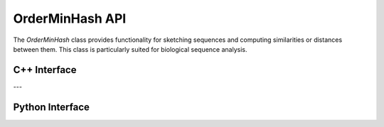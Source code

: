 OrderMinHash API
================

The `OrderMinHash` class provides functionality for sketching sequences and computing similarities or distances between them. This class is particularly suited for biological sequence analysis.

C++ Interface
-------------

.. cpp:function:: OrderMinHash()

   Constructs an `OrderMinHash` object with default parameters.

.. cpp:function:: void buildSketch(char* seqNew)

   Builds the `OrderMinHash` sketch. If `seqNew` is `NULL`, the sketch is rebuilt using the existing data. This is useful when parameters are changed, and a new sketch needs to be created.

   **Parameters**:
     - `seqNew` (*char***): A pointer to the sequence for sketching. If `NULL`, rebuilds the sketch with existing data.

.. cpp:function:: double similarity(OrderMinHash& omh2)

   Computes the similarity between two `OrderMinHash` sketches. This is a proxy for edit distance and does not calculate Jaccard similarity.

   **Parameters**:
     - `omh2` (*OrderMinHash&*): The other `OrderMinHash` object to compare.

   **Returns**:
     - `double`: The similarity score.

.. cpp:function:: double distance(OrderMinHash& omh2)

   Computes the distance between two `OrderMinHash` sketches. The distance is defined as \(1.0 - \text{similarity}\).

   **Parameters**:
     - `omh2` (*OrderMinHash&*): The other `OrderMinHash` object to compare.

   **Returns**:
     - `double`: The distance score.

.. cpp:function:: void setK(int k)

   Sets the k-mer size parameter. Default is 21.

   **Parameters**:
     - `k` (*int*): The k-mer size.

.. cpp:function:: void setL(int l)

   Sets the `l` parameter, typically between 2 and 5. Default is 2.

   **Parameters**:
     - `l` (*int*): The `l` parameter value.

.. cpp:function:: void setM(int m)

   Sets the `m` parameter. Default is 500.

   **Parameters**:
     - `m` (*int*): The `m` parameter value.

.. cpp:function:: void setSeed(uint64_t seedNew)

   Sets the seed value for the random generator. Default is 32.

   **Parameters**:
     - `seedNew` (*uint64_t*): The new seed value.

.. cpp:function:: void setReverseComplement(bool isRC)

   Specifies whether to deal with reverse complement sequences. Default is `false`.

   **Parameters**:
     - `isRC` (*bool*): `true` to consider reverse complements, `false` otherwise.

.. cpp:function:: int getK()

   Returns the k-mer size parameter.

   **Returns**:
     - `int`: The k-mer size.

.. cpp:function:: int getL()

   Returns the `l` parameter value.

   **Returns**:
     - `int`: The `l` parameter value.

.. cpp:function:: int getM()

   Returns the `m` parameter value.

   **Returns**:
     - `int`: The `m` parameter value.

.. cpp:function:: uint64_t getSeed()

   Returns the random generator seed value.

   **Returns**:
     - `uint64_t`: The seed value.

.. cpp:function:: bool isReverseComplement()

   Indicates whether reverse complement sequences are considered.

   **Returns**:
     - `bool`: `true` if reverse complements are considered, `false` otherwise.

---

Python Interface
----------------

.. py:class:: OrderMinHash

   Represents the Python interface for `OrderMinHash`.

.. py:method:: build_sketch(seqNew: Optional[str])

   Builds the `OrderMinHash` sketch. If `seqNew` is `None`, rebuilds the sketch using existing data.

   **Parameters**:
     - `seqNew` (*Optional[str]*): The sequence to sketch. If `None`, rebuilds the sketch with existing data.

.. py:method:: similarity(omh2: OrderMinHash) -> float

   Computes the similarity between two `OrderMinHash` sketches.

   **Parameters**:
     - `omh2` (*OrderMinHash*): The other `OrderMinHash` object to compare.

   **Returns**:
     - `float`: The similarity score.

.. py:method:: distance(omh2: OrderMinHash) -> float

   Computes the distance between two `OrderMinHash` sketches.

   **Parameters**:
     - `omh2` (*OrderMinHash*): The other `OrderMinHash` object to compare.

   **Returns**:
     - `float`: The distance score.

.. py:method:: set_k(k: int)

   Sets the k-mer size parameter. Default is 21.

   **Parameters**:
     - `k` (*int*): The k-mer size.

.. py:method:: set_l(l: int)

   Sets the `l` parameter, typically between 2 and 5. Default is 2.

   **Parameters**:
     - `l` (*int*): The `l` parameter value.

.. py:method:: set_m(m: int)

   Sets the `m` parameter. Default is 500.

   **Parameters**:
     - `m` (*int*): The `m` parameter value.

.. py:method:: set_seed(seed: int)

   Sets the seed value for the random generator. Default is 32.

   **Parameters**:
     - `seed` (*int*): The new seed value.

.. py:method:: set_reverse_complement(isRC: bool)

   Specifies whether to deal with reverse complement sequences. Default is `False`.

   **Parameters**:
     - `isRC` (*bool*): `True` to consider reverse complements, `False` otherwise.


